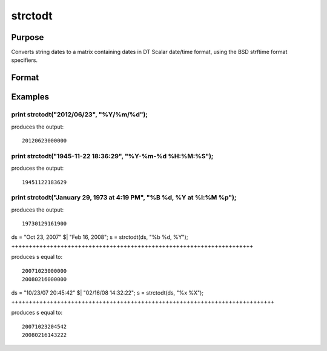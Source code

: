 
strctodt
==============================================

Purpose
----------------

Converts string dates to a matrix containing dates in DT Scalar date/time format, using the BSD strftime format specifiers.

Format
----------------
.. function:: strctodt(x,  fmt)

    :param x: NxK string array containing dates.
    :type x: TODO

    :param fmt: or  ExE conformable string array containing strftime date/time format characters.
    :type fmt: string

    :returns: d (*TODO*), NxK matrix containing dates in DT Scalar format (i.e. 200803170930).

Examples
----------------

print strctodt("2012/06/23", "%Y/%m/%d");
+++++++++++++++++++++++++++++++++++++++++

produces the output:

::

    20120623000000

print strctodt("1945-11-22 18:36:29", "%Y-%m-%d %H:%M:%S");
+++++++++++++++++++++++++++++++++++++++++++++++++++++++++++

produces the output:

::

    19451122183629

print strctodt("January 29, 1973 at  4:19 PM", "%B %d, %Y at %l:%M %p");
++++++++++++++++++++++++++++++++++++++++++++++++++++++++++++++++++++++++

produces the output:

::

    19730129161900

ds = "Oct 23, 2007" $| "Feb 16, 2008";
s = strctodt(ds, "%b %d, %Y");
+++++++++++++++++++++++++++++++++++++++++++++++++++++++++++++++++++++

produces s equal to:

::

    20071023000000 
    20080216000000

ds = "10/23/07 20:45:42" $| "02/16/08 14:32:22";
s = strctodt(ds, "%x %X");
+++++++++++++++++++++++++++++++++++++++++++++++++++++++++++++++++++++++++++

produces s equal to:

::

    20071023204542 
    20080216143222

.. seealso:: Functions :func:`posixtostrc`, :func:`dttostrc`, :func:`strtodt`, :func:`dttoutc`, :func:`utctodt`

